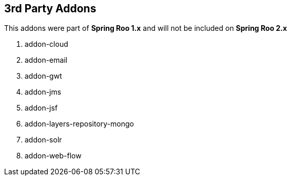 == 3rd Party Addons

This addons were part of *Spring Roo 1.x* and will not be included on *Spring Roo 2.x*

. addon-cloud
. addon-email
. addon-gwt
. addon-jms
. addon-jsf
. addon-layers-repository-mongo
. addon-solr
. addon-web-flow